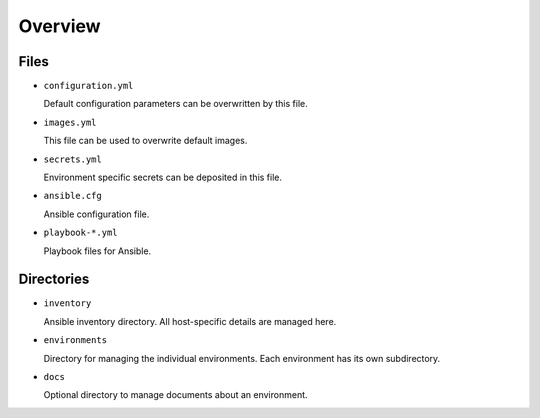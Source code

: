 ========
Overview
========

Files
=====

* ``configuration.yml``

  Default configuration parameters can be overwritten by this file.

* ``images.yml``

  This file can be used to overwrite default images.

* ``secrets.yml``

  Environment specific secrets can be deposited in this file.

* ``ansible.cfg``

  Ansible configuration file.

* ``playbook-*.yml``

  Playbook files for Ansible.

Directories
===========

* ``inventory``

  Ansible inventory directory. All host-specific details are managed here.

* ``environments``

  Directory for managing the individual environments. Each environment has its own subdirectory.

* ``docs``

  Optional directory to manage documents about an environment.
